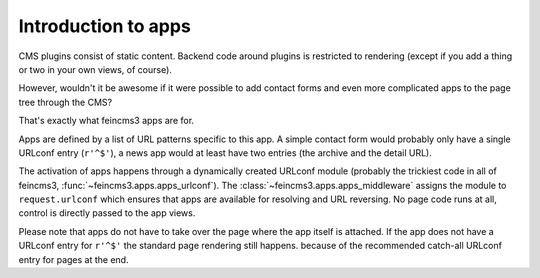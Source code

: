 .. _apps-introduction:

Introduction to apps
====================

CMS plugins consist of static content. Backend code around plugins is
restricted to rendering (except if you add a thing or two in your own
views, of course).

However, wouldn't it be awesome if it were possible to add contact forms
and even more complicated apps to the page tree through the CMS?

That's exactly what feincms3 apps are for.

Apps are defined by a list of URL patterns specific to this app. A simple
contact form would probably only have a single URLconf entry (``r'^$'``), a
news app would at least have two entries (the archive and the detail URL).

The activation of apps happens through a dynamically created URLconf
module (probably the trickiest code in all of feincms3,
:func:`~feincms3.apps.apps_urlconf`). The
:class:`~feincms3.apps.apps_middleware` assigns the module to
``request.urlconf`` which ensures that apps are available for resolving
and URL reversing. No page code runs at all, control is directly passed
to the app views.

Please note that apps do not have to take over the page where the app itself is
attached. If the app does not have a URLconf entry for ``r'^$'`` the standard
page rendering still happens. because of the recommended catch-all
URLconf entry for pages at the end.
